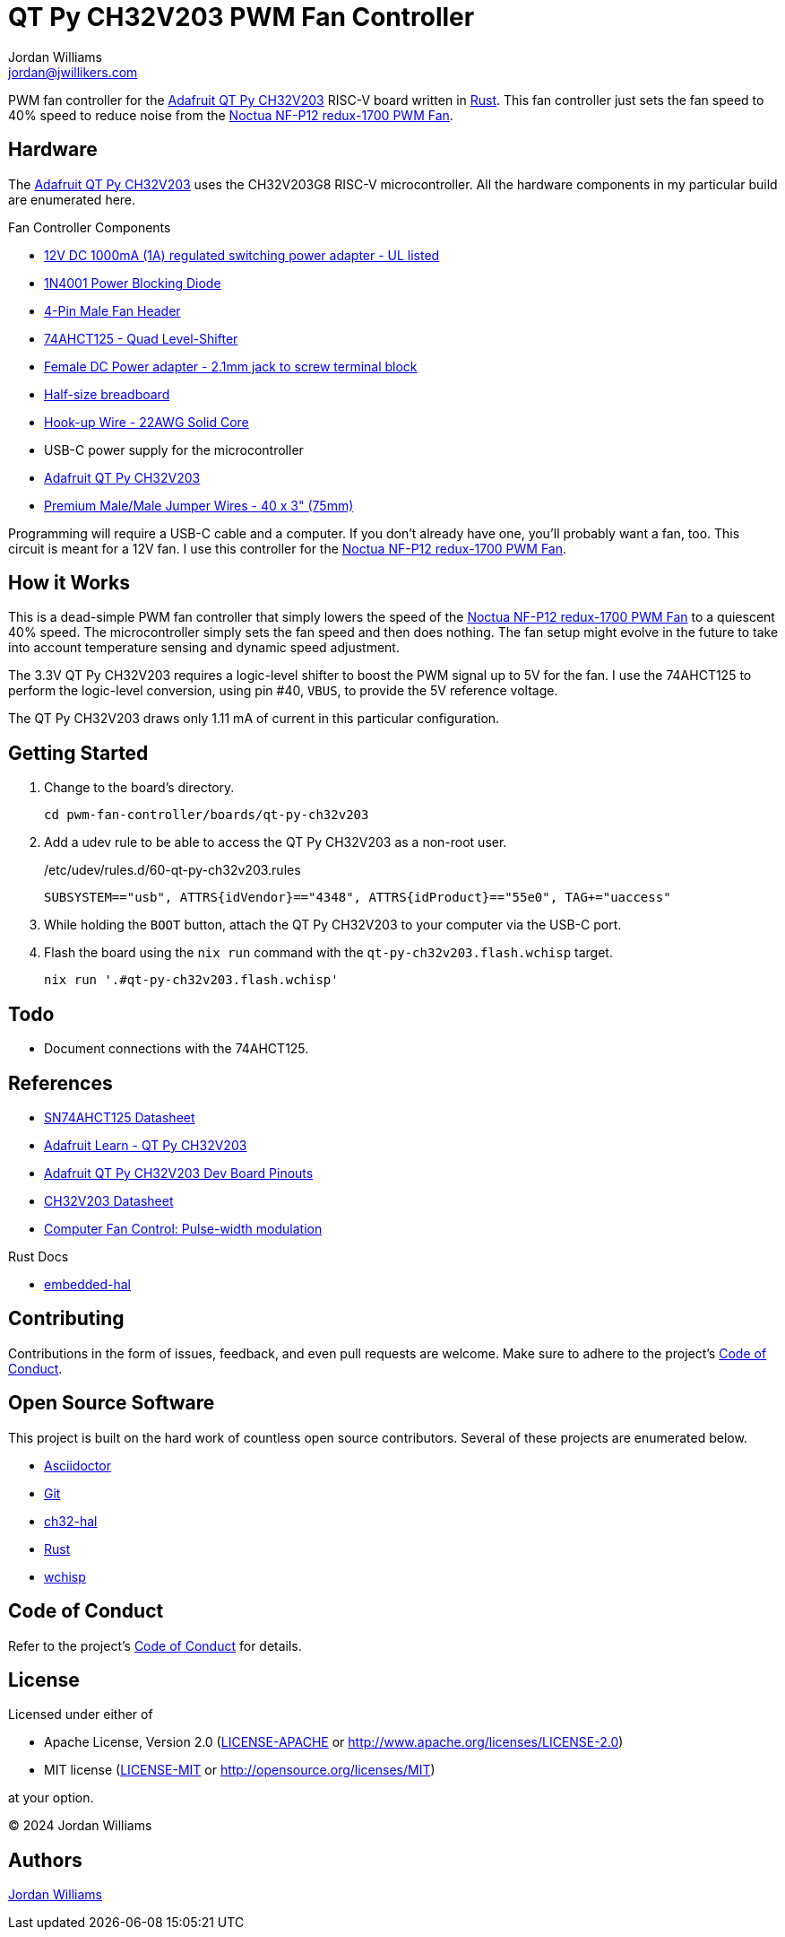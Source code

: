= QT Py CH32V203 PWM Fan Controller
Jordan Williams <jordan@jwillikers.com>
:experimental:
:icons: font
ifdef::env-github[]
:tip-caption: :bulb:
:note-caption: :information_source:
:important-caption: :heavy_exclamation_mark:
:caution-caption: :fire:
:warning-caption: :warning:
endif::[]
:Asciidoctor-link: https://asciidoctor.org[Asciidoctor]
:ch32-hal: https://github.com/ch32-rs/ch32-hal[ch32-hal]
:Git: https://git-scm.com/[Git]
:Noctua-NF-P12-redux-1700-PWM-Fan: https://noctua.at/en/nf-p12-redux-1700-pwm[Noctua NF-P12 redux-1700 PWM Fan]
:QT-Py-CH32V203: https://www.adafruit.com/product/5996[Adafruit QT Py CH32V203]
:Rust: https://www.rust-lang.org/[Rust]
:wchisp: https://ch32-rs.github.io/wchisp/[wchisp]

PWM fan controller for the {QT-Py-CH32V203} RISC-V board written in {Rust}.
This fan controller just sets the fan speed to 40% speed to reduce noise from the {Noctua-NF-P12-redux-1700-PWM-Fan}.

// todo Add pictures.
// ifdef::env-github[]
// ++++
// <p align="center">
//   <img  alt="QT Py CH32V203 PWM Fan Controller Breadboard Top View 1" src="pics/qt-py-ch32v203-pwm-fan-controller-breadboard-top-1.jpg?raw=true"/>
// </p>
// <p align="center">
//   <img  alt="QT Py CH32V203 PWM Fan Controller Breadboard Top View 2" src="pics/qt-py-ch32v203-pwm-fan-controller-breadboard-top-2.jpg?raw=true"/>
// </p>
// <p align="center">
//   <img  alt="QT Py CH32V203 PWM Fan Controller Breadboard Side View 1" src="pics/qt-py-ch32v203-pwm-fan-controller-breadboard-side-1.jpg?raw=true"/>
// </p>
// <p align="center">
//   <img  alt="QT Py CH32V203 PWM Fan Controller Breadboard Side View 2" src="pics/qt-py-ch32v203-pwm-fan-controller-breadboard-side-2.jpg?raw=true"/>
// </p>
// <p align="center">
//   <img  alt="QT Py CH32V203 PWM Fan Controller Breadboard Side View 3" src="pics/qt-py-ch32v203-pwm-fan-controller-breadboard-side-3.jpg?raw=true"/>
// </p>
// ++++
// endif::[]

// ifndef::env-github[]
// image::pics/qt-py-ch32v203-pwm-fan-controller-breadboard-top-1.jpg[QT Py CH32V203 PWM Fan Controller Breadboard Top View 1, align=center]
// image::pics/qt-py-ch32v203-pwm-fan-controller-breadboard-top-2.jpg[QT Py CH32V203 PWM Fan Controller Breadboard Tope View 2, align=center]
// image::pics/qt-py-ch32v203-pwm-fan-controller-breadboard-side-1.jpg[QT Py CH32V203 PWM Fan Controller Breadboard Side View 1, align=center]
// image::pics/qt-py-ch32v203-pwm-fan-controller-breadboard-side-2.jpg[QT Py CH32V203 PWM Fan Controller Breadboard Side View 2, align=center]
// image::pics/qt-py-ch32v203-pwm-fan-controller-breadboard-side-3.jpg[QT Py CH32V203 PWM Fan Controller Breadboard Side View 3, align=center]
// endif::[]

== Hardware

The {QT-Py-CH32V203} uses the CH32V203G8 RISC-V microcontroller.
All the hardware components in my particular build are enumerated here.

.Fan Controller Components
* https://www.adafruit.com/product/798[12V DC 1000mA (1A) regulated switching power adapter - UL listed]
* https://www.digikey.com/en/products/detail/onsemi/1N4001RLG/918017[1N4001 Power Blocking Diode]
* https://www.digikey.com/en/products/detail/molex/0470533000/3262217[4-Pin Male Fan Header]
* https://www.digikey.com/en/products/detail/texas-instruments/SN74AHCT125N/375798[74AHCT125 - Quad Level-Shifter]
* https://www.adafruit.com/product/368[Female DC Power adapter - 2.1mm jack to screw terminal block]
* https://www.adafruit.com/product/64[Half-size breadboard]
* https://www.adafruit.com/product/1311[Hook-up Wire - 22AWG Solid Core]
* USB-C power supply for the microcontroller
* {QT-Py-CH32V203}
* https://www.adafruit.com/product/759[Premium Male/Male Jumper Wires - 40 x 3" (75mm)]

Programming will require a USB-C cable and a computer.
If you don't already have one, you'll probably want a fan, too.
This circuit is meant for a 12V fan.
I use this controller for the {Noctua-NF-P12-redux-1700-PWM-Fan}.

== How it Works

This is a dead-simple PWM fan controller that simply lowers the speed of the {Noctua-NF-P12-redux-1700-PWM-Fan} to a quiescent 40% speed.
The microcontroller simply sets the fan speed and then does nothing.
The fan setup might evolve in the future to take into account temperature sensing and dynamic speed adjustment.

The 3.3V QT Py CH32V203 requires a logic-level shifter to boost the PWM signal up to 5V for the fan.
I use the 74AHCT125 to perform the logic-level conversion, using pin #40, `VBUS`, to provide the 5V reference voltage.

The QT Py CH32V203 draws only 1.11 mA of current in this particular configuration.

== Getting Started

. Change to the board's directory.
+
[,sh]
----
cd pwm-fan-controller/boards/qt-py-ch32v203
----

. Add a udev rule to be able to access the QT Py CH32V203 as a non-root user.
+
./etc/udev/rules.d/60-qt-py-ch32v203.rules
[source]
----
SUBSYSTEM=="usb", ATTRS{idVendor}=="4348", ATTRS{idProduct}=="55e0", TAG+="uaccess"
----

. While holding the `BOOT` button, attach the QT Py CH32V203 to your computer via the USB-C port.

. Flash the board using the `nix run` command with the `qt-py-ch32v203.flash.wchisp` target.
+
[,sh]
----
nix run '.#qt-py-ch32v203.flash.wchisp'
----

== Todo

* Document connections with the 74AHCT125.

== References

* https://www.ti.com/lit/ds/symlink/sn74ahct125.pdf[SN74AHCT125 Datasheet]
* https://learn.adafruit.com/adafruit-qt-py-ch32v203[Adafruit Learn - QT Py CH32V203]
* https://learn.adafruit.com/assets/132173[Adafruit QT Py CH32V203 Dev Board Pinouts]
* https://www.wch-ic.com/downloads/file/354.html[CH32V203 Datasheet]
* https://en.wikipedia.org/wiki/Computer_fan_control#Pulse-width_modulation[Computer Fan Control: Pulse-width modulation]

.Rust Docs
* https://docs.rs/embedded-hal/latest/embedded_hal/[embedded-hal]
// * https://docs.rs/ch32-hal/latest/[ch32-hal]

== Contributing

Contributions in the form of issues, feedback, and even pull requests are welcome.
Make sure to adhere to the project's link:../CODE_OF_CONDUCT.adoc[Code of Conduct].

== Open Source Software

This project is built on the hard work of countless open source contributors.
Several of these projects are enumerated below.

* {Asciidoctor-link}
* {Git}
* {ch32-hal}
* {Rust}
* {wchisp}

== Code of Conduct

Refer to the project's link:../CODE_OF_CONDUCT.adoc[Code of Conduct] for details.

== License

Licensed under either of

* Apache License, Version 2.0 (link:../LICENSE-APACHE[LICENSE-APACHE] or http://www.apache.org/licenses/LICENSE-2.0)
* MIT license (link:../LICENSE-MIT[LICENSE-MIT] or http://opensource.org/licenses/MIT)

at your option.

© 2024 Jordan Williams

== Authors

mailto:{email}[{author}]

